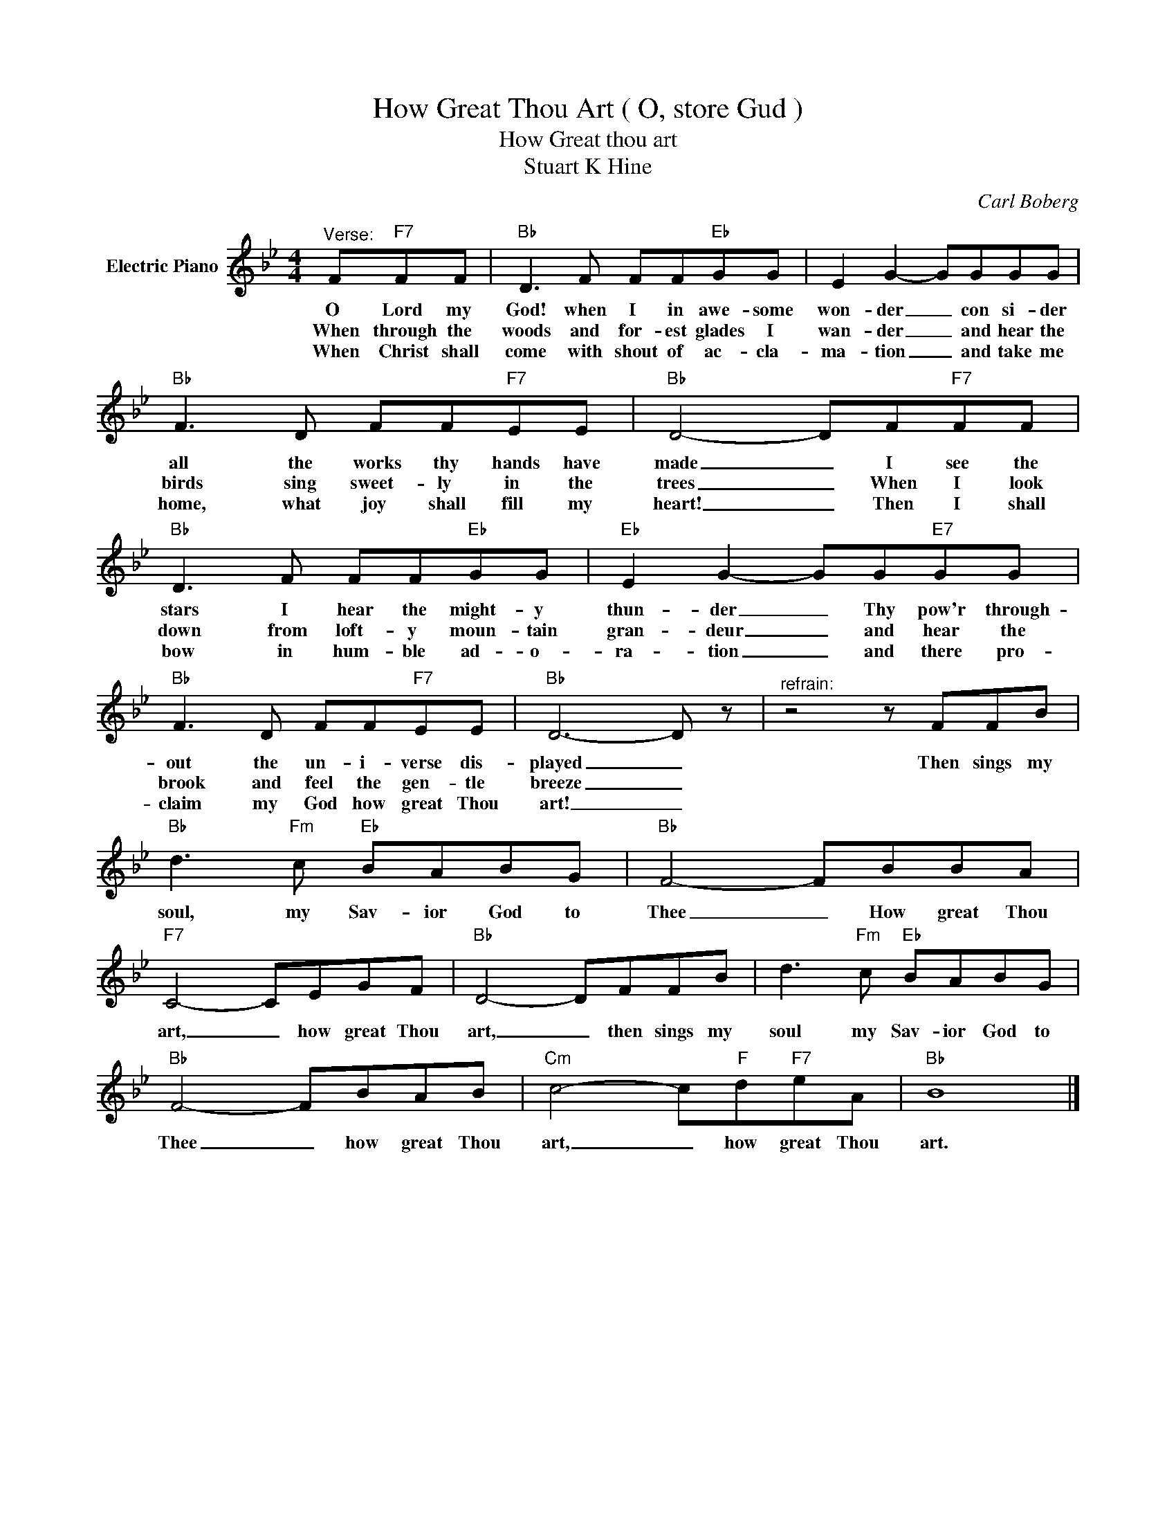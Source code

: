 X:1
T:How Great Thou Art ( O, store Gud )
T:How Great thou art
T:Stuart K Hine
C:Carl Boberg
Z:All Rights Reserved
L:1/8
M:4/4
K:Bb
V:1 treble nm="Electric Piano"
%%MIDI program 4
V:1
"^Verse:" F"F7"FF |"Bb" D3 F FF"Eb"GG | E2 G2- GGGG |"Bb" F3 D FF"F7"EE |"Bb" D4- DF"F7"FF | %5
w: O Lord my|God! when I in awe- some|won- der _ con si- der|all the works thy hands have|made _ I see the|
w: When through the|woods and for- est glades I|wan- der _ and hear the|birds sing sweet- ly in the|trees _ When I look|
w: When Christ shall|come with shout of ac- cla-|ma- tion _ and take me|home, what joy shall fill my|heart! _ Then I shall|
"Bb" D3 F FF"Eb"GG |"Eb" E2 G2- GG"E7"GG |"Bb" F3 D FF"F7"EE |"Bb" D6- D z |"^refrain:" z4 z FFB | %10
w: stars I hear the might- y|thun- der _ Thy pow'r through-|out the un- i- verse dis-|played _|Then sings my|
w: down from loft- y moun- tain|gran- deur _ and hear the|brook and feel the gen- tle|breeze _||
w: bow in hum- ble ad- o-|ra- tion _ and there pro-|claim my God how great Thou|art! _||
"Bb" d3"Fm" c"Eb" BABG |"Bb" F4- FBBA |"F7" C4- CEGF |"Bb" D4- DFFB | d3"Fm" c"Eb" BABG | %15
w: soul, my Sav- ior God to|Thee _ How great Thou|art, _ how great Thou|art, _ then sings my|soul my Sav- ior God to|
w: |||||
w: |||||
"Bb" F4- FBAB |"Cm" c4- c"F"d"F7"eA |"Bb" B8 |] %18
w: Thee _ how great Thou|art, _ how great Thou|art.|
w: |||
w: |||

